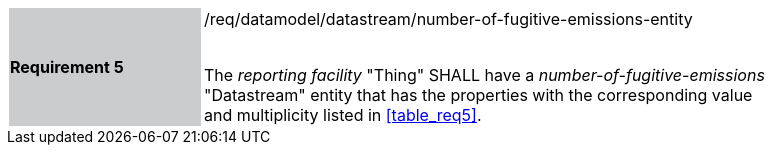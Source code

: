 [width="90%",cols="2,6"]
|===
|*Requirement 5* {set:cellbgcolor:#CACCCE}|/req/datamodel/datastream/number-of-fugitive-emissions-entity +
 +

The _reporting facility_ "Thing" SHALL have a _number-of-fugitive-emissions_ "Datastream" entity that has the properties with the corresponding value and multiplicity listed in <<table_req5>>. {set:cellbgcolor:#FFFFFF}
|===
